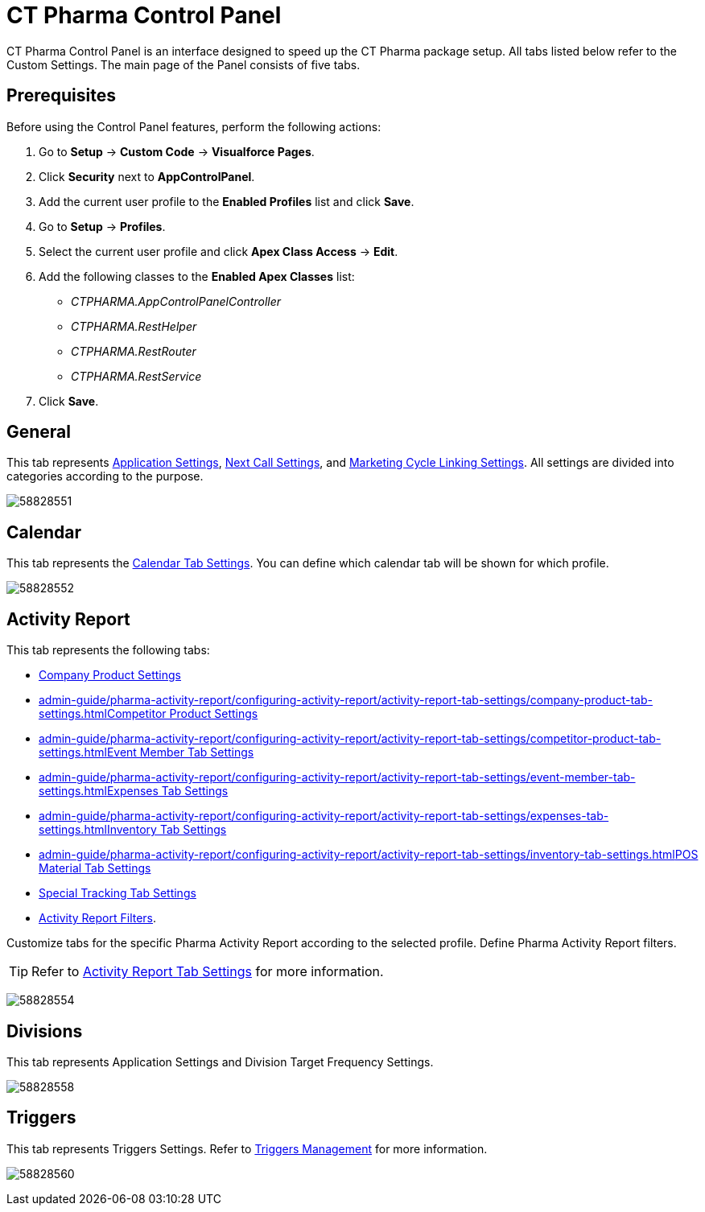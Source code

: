 = CT Pharma Control Panel

CT Pharma Control Panel is an interface designed to speed up the CT  Pharma package setup. All tabs listed below refer to the Custom Settings. The main page of the Panel consists of five tabs.

[[h2_1644201065]]
== Prerequisites

Before using the Control Panel features, perform the following actions:

. Go to *Setup* → *Custom Code* → *Visualforce Pages*.
. Click *Security* next to *AppControlPanel*.
.  Add the current user profile to the *Enabled Profiles* list and click *Save*.
. Go to *Setup* → *Profiles*.
. Select the current user profile and click *Apex Class Access* →
*Edit*.
. Add the following classes to the *Enabled Apex Classes* list:
* _CTPHARMA.AppControlPanelController_
* _CTPHARMA.RestHelper_
* _CTPHARMA.RestRouter_
* _CTPHARMA.RestService_
. Click *Save*.

[[h2_951662406]]
== General

This tab represents xref:admin-guide/application-settings-management/index.adoc[Application Settings], xref:admin-guide/pharma-activity-report/configuring-activity-report/activity-layout-settings/1-1-visit/next-call-settings.adoc[Next Call Settings], and xref:admin-guide/targeting-and-marketing-cycle/configuring-targeting-and-marketing-cycles/managing-marketing-cycle/linking-activity.adoc[Marketing Cycle Linking Settings]. All settings are divided into categories according to the purpose.

image:58828551.png[]

[[h2_1292798904]]
== Calendar

This tab represents the xref:admin-guide/calendar-management/legacy-calendar-management/create-a-new-record-of-calendar-tab-settings.adoc[Calendar Tab
Settings]. You can define which calendar tab will be shown for which profile.

image:58828552.png[]

[[h2_1996642697]]
== Activity Report

This tab represents the following tabs:

* xref:admin-guide/pharma-activity-report/configuring-activity-report/activity-report-tab-settings/company-product-tab-settings.adoc[Company Product Settings]
* xref:admin-guide/pharma-activity-report/configuring-activity-report/activity-report-tab-settings/company-product-tab-settings.adoc[]xref:admin-guide/pharma-activity-report/configuring-activity-report/activity-report-tab-settings/competitor-product-tab-settings.adoc[Competitor Product Settings]
* xref:admin-guide/pharma-activity-report/configuring-activity-report/activity-report-tab-settings/competitor-product-tab-settings.adoc[]xref:admin-guide/pharma-activity-report/configuring-activity-report/activity-report-tab-settings/event-member-tab-settings.adoc[Event Member Tab Settings]
* xref:admin-guide/pharma-activity-report/configuring-activity-report/activity-report-tab-settings/event-member-tab-settings.adoc[]xref:admin-guide/pharma-activity-report/configuring-activity-report/activity-report-tab-settings/expenses-tab-settings.adoc[Expenses Tab Settings]
* xref:admin-guide/pharma-activity-report/configuring-activity-report/activity-report-tab-settings/expenses-tab-settings.adoc[]xref:admin-guide/pharma-activity-report/configuring-activity-report/activity-report-tab-settings/inventory-tab-settings.adoc[Inventory Tab Settings]
* xref:admin-guide/pharma-activity-report/configuring-activity-report/activity-report-tab-settings/inventory-tab-settings.adoc[]xref:admin-guide/pharma-activity-report/configuring-activity-report/activity-report-tab-settings/pos-material-tab-settings.adoc[POS Material Tab Settings]
* xref:admin-guide/pharma-activity-report/configuring-activity-report/activity-report-tab-settings/special-trackings-tab-settings.adoc[Special Tracking Tab Settings]
* xref:admin-guide/pharma-activity-report/configuring-activity-report/activity-layout-settings/create-a-new-filter-for-the-activities-list.adoc[Activity Report Filters].

Customize tabs for the specific Pharma Activity Report according to the selected profile. Define Pharma Activity Report filters.

TIP: Refer to xref:admin-guide/pharma-activity-report/configuring-activity-report/activity-report-tab-settings/index.adoc[Activity Report Tab Settings] for more information.

image:58828554.png[]

[[h2_374856802]]
== Divisions

This tab represents Application Settings and Division Target Frequency Settings.

image:58828558.png[]

[[h2_1837685899]]
== Triggers

This tab represents Triggers Settings. Refer to xref:admin-guide/configuring-triggers/index.adoc[Triggers Management] for more information.

image:58828560.png[]


